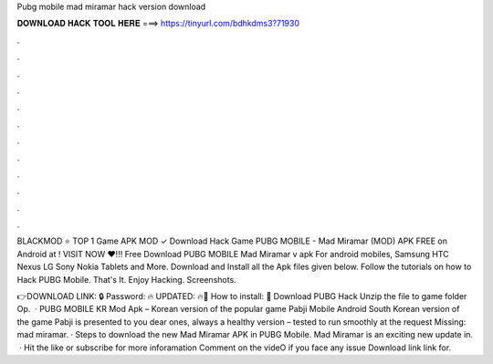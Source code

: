 Pubg mobile mad miramar hack version download



𝐃𝐎𝐖𝐍𝐋𝐎𝐀𝐃 𝐇𝐀𝐂𝐊 𝐓𝐎𝐎𝐋 𝐇𝐄𝐑𝐄 ===> https://tinyurl.com/bdhkdms3?71930



.



.



.



.



.



.



.



.



.



.



.



.

BLACKMOD ⭐ TOP 1 Game APK MOD ✓ Download Hack Game PUBG MOBILE - Mad Miramar (MOD) APK FREE on Android at ! VISIT NOW ❤️!!! Free Download PUBG MOBILE Mad Miramar v apk For android mobiles, Samsung HTC Nexus LG Sony Nokia Tablets and More. Download and Install all the Apk files given below. Follow the tutorials on how to Hack PUBG Mobile. That's It. Enjoy Hacking. Screenshots.

👉DOWNLOAD LINK: 🔒 Password: 🔥 UPDATED: 🔥🌟 How to install: 🌟 Download PUBG Hack Unzip the file to game folder Op.  · PUBG MOBILE KR Mod Apk – Korean version of the popular game Pabji Mobile Android South Korean version of the game Pabji is presented to you dear ones, always a healthy version – tested to run smoothly at the request Missing: mad miramar. · Steps to download the new Mad Miramar APK in PUBG Mobile. Mad Miramar is an exciting new update in.  · Hit the like or subscribe for more inforamation Comment on the videO if you face any issue Download link link for.
